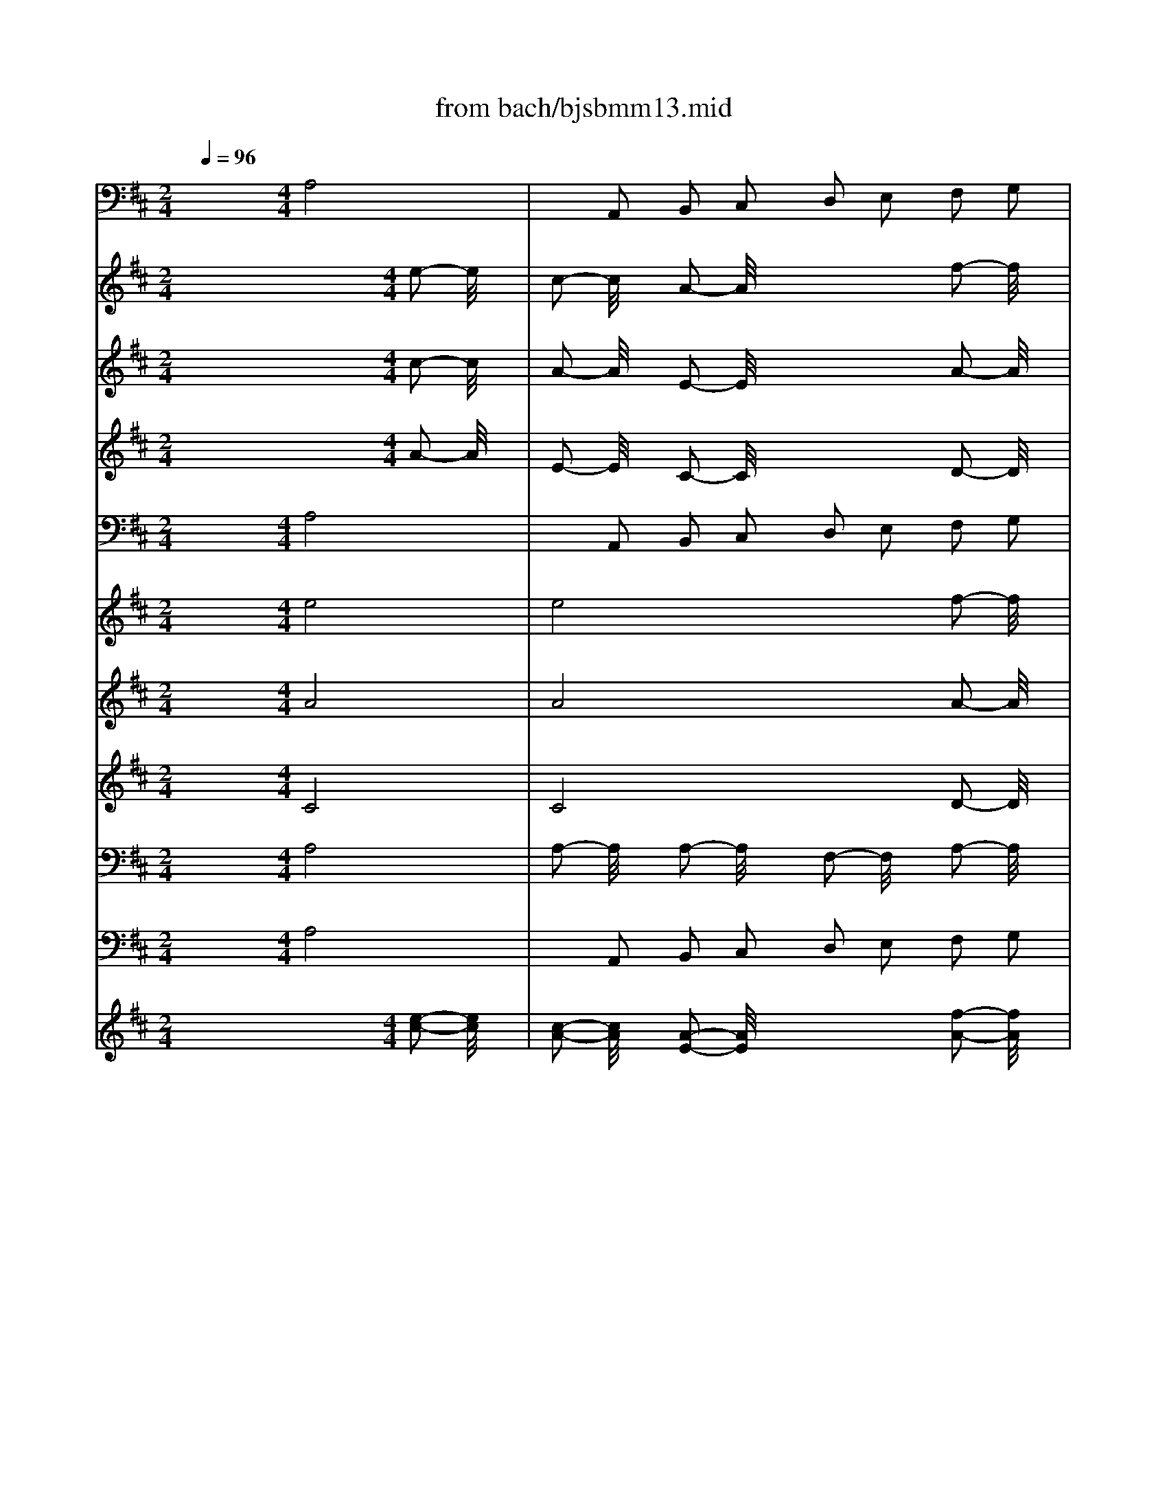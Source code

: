 X: 1
T: from bach/bjsbmm13.mid
M: 2/4
L: 1/16
Q:1/4=96
K:D % 2 sharps
%     Mass in B Minor          Johann Sebastion Bach  No. 13 Chor, Patrem omnipotentem    seq by David Siu  dss@po.cwru.edu      
% Instrument  1
%%MIDI program 68
V:1
% Trumpet
%%MIDI program 56
x8| \
x8| \
x8| \
x8|
x8| \
x8| \
x8| \
x8|
x8| \
x8| \
x8| \
x8|
x8| \
x8| \
x8| \
x8|
x8| \
x8| \
x8| \
x8|
x8| \
x8| \
x8| \
x8|
x8| \
x8| \
x8| \
x8|
x8| \
x8| \
x8| \
x8|
x8| \
x8| \
x8| \
x8|
x8| \
x8| \
x8| \
x8|
x8| \
x8| \
x8| \
x8|
x8| \
x8| \
x8| \
x8|
x8| \
x8| \
x8| \
x8|
x8| \
x8| \
x8| \
x8|
x8| \
%     Mass in B Minor          Johann Sebastion Bach  No. 13 Chor, Patrem omnipotentem    seq by David Siu  dss@po.cwru.edu      
M: 4/4
L: 1/16
a8 a2- a/2x3/2 a2- a/2x3/2| \
f2- f/2x3/2 a2- a/2x3/2 b8| \
=c2- =c/2x3/2 e2 d2 =c2 e2 a2 g2|
f2- f/2x3/2 d2- d/2x3/2 g2- g/2x3/2 a2 b=c'| \
b8 a8| \
g8 f8| \
e2 d2 e2 f2 g2 f2 g2 a2|
b16-| \
b2 a2 b2 ^c'2 b2 a2 ^g2 f2| \
^g2- ^g/2x3/2 e2- e/2x3/2 a8-| \
a2- a/2x3/2 ^g2 f2 ^g8|
a2 ^g2 a2 b2 a2 d'2 c'2 d'2| \
b2 a2 b2 =c'2 b2 a2 =g2 f2| \
e2 a2 g2 a2 f2 g2 e4-| \
e2 a4<d4 e2 d2 ^c2|
d2 e2 f2 g2 a2 b2 a2 g2| \
f2 g2 f2 e2 f2 a2 ^g2 a2| \
b2 c'2 a2 b2 c'2 b2 c'2 d'2| \
e'2- e'/2x12x3/2|
x16| \
x16| \
x16| \
x16|
x16| \
x16| \
x16| \
x16|
x16| \
x16| \
x16| \
x16|
x16| \
x16| \
x16| \
x16|
x16| \
x4 [c'2a2] [b2=g2] [a2f2] [b2g2] [g2e2] [a2f2]| \
[b2g2] [c'2a2] [b2g2] [a2f2] [g2e2] [a2f2] [f2d2] [g2e2]| \
[a2A2-] [b/2-A/2]b3/2 [a2d2A2-] [g/2-e/2-A/2][g3/2e3/2] [f2f2D2-] [g/2-e/2-D/2][g3/2e3/2] [a2f2D2-] [b/2-g/2-D/2][b3/2g3/2]|
[a2-f2-D2-] [a/2-f/2-D/2][a3/2-f3/2-] [a2-f2-F2] [a2f2D2] [g2-e2-A2-] [g/2-e/2-A/2][g3/2-e3/2-] [g2-e2-A2-] [g/2-e/2-A/2][g3/2e3/2]| \
[f8d8A8] x4 [f2d2] [g2e2]| \
[a2-f2-] [a/2f/2]x3/2 [D2D2D2] [D2D2D2] [D2-D2-D2-] [D/2D/2D/2]x3/2 [D2-D2-D2-] [D/2D/2D/2]x3/2| \
[D2-D2-D2-] [D/2D/2D/2]x3/2 [f2d2] [g2e2] [a2-f2-] [a/2f/2]x4x3/2|
x4 [D2D2D2] [D2D2D2] [D2D2D2] [D2D2D2] [D2D2D2] [D2D2D2]| \
[A2-A2-A2-] [A/2A/2A/2]x12x3/2| \
x16| \
x16|
x16| \
x16| \
x16| \
x16|
x2 e2 f2 g2 a8-| \
a2- [a2-f2] [a2-g2] [a2-a2] [b2a2-] [a2a2] [b2g2-] [c'/2-g/2]c'3/2| \
[d'2-f2] [d'/2b/2-]b3/2 [c'2a2D2-] [b/2-g/2-D/2][b3/2g3/2] [a2-f2-A2-] [a/2f/2A/2]x3/2 [g2-d2-d2-] [g/2d/2d/2]x3/2| \
[f2-d2-A2-] [f/2-d/2A/2]f3/2- [f2-A2A2] [f2A2A2] [e2-A2A2] [e2-A2A2] [e2-A2A2] [e2A2A2]|
[d16A16F16]|
V:2
% Timpani
%%MIDI program 47
x16| \
x8| \
x8| \
x8|
x8| \
x8| \
x8| \
x8|
x8| \
x8| \
x8| \
x8|
x8| \
x8| \
x8| \
x8|
x8| \
x8| \
x8| \
x8|
x8| \
x8| \
x8| \
x8|
x8| \
x8| \
x8| \
x8|
x8| \
x8| \
x8| \
x8|
x8| \
x8| \
x8| \
x8|
x8| \
x8| \
x8| \
x8|
x8| \
x8| \
x8| \
x8|
x8| \
x8| \
x8| \
x8|
x8| \
x8| \
x8| \
x8|
x8| \
x8| \
x8| \
x8|
x8| \
x8| \
x8| \
x8|
x8| \
x8| \
x8| \
x8|
x8| \
x8| \
x8| \
x8|
x8| \
x8| \
x8| \
x8|
x8| \
x8| \
x8| \
x8|
x8| \
x8| \
x8| \
x8|
x8| \
x8| \
x8| \
x8|
x8| \
x8| \
x8| \
x8|
x8| \
x8| \
x8| \
x8|
x8| \
x8| \
x8| \
x8|
x8| \
x8| \
x8| \
x8|
x8| \
x8| \
x8| \
x8|
x8| \
x8| \
x8| \
x8|
x8| \
x8| \
x8| \
x8|
x8| \
x8| \
x8| \
x8|
x8| \
x8| \
x8| \
x8|
x8| \
x8| \
x8| \
x8|
x8| \
x8| \
x8| \
x8|
x8| \
x8| \
x8| \
x8|
x4 
%     Mass in B Minor          Johann Sebastion Bach  No. 13 Chor, Patrem omnipotentem    seq by David Siu  dss@po.cwru.edu      
M: 4/4
L: 1/16
A,,2- A,,/2x3/2| \
D,2- D,/2x3/2 D,2- D,/2x3/2 A,,2- A,,/2x3/2 A,,2 A,,2| \
A,,2 A,,2 A,,2 A,,2 D,8| \
x12 D,2 D,2|
D,2 D,2 D,2 D,2 D,2- D,/2x4x3/2| \
x12 D,2 D,2| \
D,2 D,2 D,2 D,2 A,,2- A,,/2x4x3/2| \
x16|
x16| \
x16| \
x16| \
x16|
x16| \
x16| \
x16| \
x12 D,2 D,2|
D,2- D,/2x3/2 D,2- D,/2x3/2 A,,2- A,,/2x3/2 A,,2 A,,2| \
A,,2 A,,2 A,,2 A,,2 D,8-|D,8 
V:3
% Bassoon
%%MIDI program 48
x8 
%     Mass in B Minor          Johann Sebastion Bach  No. 13 Chor, Patrem omnipotentem    seq by David Siu  dss@po.cwru.edu      
M: 4/4
L: 1/16
A,8| \
x2 A,,2 B,,2 C,2 D,2 E,2 F,2 G,2| \
A,2- A,/2x3/2 A,,2- A,,/2x3/2 D,8| \
x2 B,,2 C,2 D,2 E,2 C,2 D,2 E,2|
F,2 E,2 F,2 ^G,2 A,2 ^G,2 F,2 E,2| \
D,2 F,2 E,2 D,2 C,2- C,/2x3/2 A,,2- A,,/2x3/2| \
x2 A,,2 B,,2 C,2 D,2 B,,2 C,2 D,2| \
E,2 D,2 C,2 B,,2 A,,2 =G,,2 F,,2 E,,2|
D,,2 E,,2 F,,2 D,,2 G,,8| \
x2 E,,2 F,,2 G,,2 A,,2 F,,2 G,,2 A,,2| \
B,,2 A,,2 B,,2 C,2 D,2 E,2 F,2 G,2| \
A,2- A,/2x3/2 A,,2- A,,/2x3/2 D,,2 E,,2 F,,2 G,,2|
A,,2 B,,2 C,2 A,,2 D,8| \
x2 B,,2 C,2 D,2 E,2 C,2 D,2 E,2| \
F,2 E,2 F,2 ^G,2 A,2 ^G,2 F,2 E,2| \
D,2- D,/2x3/2 E,2- E,/2x3/2 A,,8|
x2 A,,2 B,,2 C,2 B,,2 C,2 D,2 B,,2| \
E,2 D,2 C,2 B,,2 A,,2 =G,,2 F,,2 E,,2| \
D,,2 E,,2 F,,2 D,,2 G,,8| \
x2 E,,2 F,,2 G,,2 A,,2 F,,2 G,,2 A,,2|
B,,2 A,,2 B,,2 C,2 D,2 E,2 F,2 G,2| \
A,2 B,2 A,2 G,2 F,2 G,2 A,2 B,2| \
C2 A,2 B,2 C2 D2 E2 D2 C2| \
B,2 A,2 ^G,2 F,2 ^G,2 E,2 F,2 ^G,2|
A,2- A,/2x3/2 D,2- D,/2x3/2 C,8| \
B,,8 A,,2 =G,,2 F,,2 E,,2| \
D,,2 E,,2 F,,2 D,,2 G,,2 D,2 E,2 F,2| \
G,8- G,2- G,/2x3/2 F,2 E,2|
F,2- F,/2x3/2 B,2- B,/2x3/2 A,2- A,/2x3/2 D,4-| \
D,4 C,2- C,/2x3/2 D,8| \
x2 G,,2 A,,2 B,,2 =C,8| \
x2 A,,2 B,,2 =C,2 D,2- D,/2x3/2 B,,2- B,,/2x3/2|
E,2 D,2 E,2 F,2 G,2- G,/2x3/2 =C4-| \
=C2- =C/2x3/2 ^D,2- ^D,/2x3/2 E,2- E,/2x3/2 A,,4-| \
A,,4 B,,2- B,,/2x3/2 =C,2- =C,/2x3/2 B,,2- B,,/2x3/2| \
A,,8- A,,2- A,,/2x3/2 G,,2 F,,2|
G,,2- G,,/2x3/2 A,,2- A,,/2x3/2 B,,8-| \
B,,8 E,,8-| \
E,,16-| \
E,,8 A,,2- A,,/2x3/2 ^C,2- C,/2x3/2|
=D,2- D,/2x3/2 B,,2- B,,/2x3/2 E,2- E,/2x3/2 E,,2- E,,/2x3/2| \
G,,2- G,,/2x3/2 E,,2- E,,/2x3/2 A,,8| \
x2 A,,2 B,,2 C,2 D,2 E,2 F,2 G,2| \
A,2- A,/2x3/2 A,,2- A,,/2x3/2 D,8|
x4 A,2- A,/2x3/2 D8| \
x4 B,2- B,/2x3/2 E8| \
x4 B,2- B,/2x3/2 C2- C/2x3/2 F,2- F,/2x3/2| \
B,2 A,2 B,2- B,/2x3/2 A,8|
x2 D,2 E,2 F,2 G,2 A,2 G,2 F,2| \
E,2 G,2 F,2 E,2 A,2 A,,2 B,,2 C,2| \
D,2- D,/2x3/2 G,2- G,/2x3/2 A,2- A,/2x3/2 A,,2- A,,/2x3/2| \
A,,2- A,,/2x3/2 A,,2- A,,/2x3/2 F,,2 D,,2 E,,2 F,,2|
G,,2 A,,2 B,,2 G,,2 =C,2- =C,/2x3/2 =C2- =C/2x3/2| \
A,2- A,/2x3/2 E,2- E,/2x3/2 F,4 D,2- D,/2x3/2| \
G,2- G,/2x3/2 =C,8 B,,2- B,,/2x3/2| \
A,,2- A,,/2x3/2 A,6- A,/2x3/2 G,2 F,2|
G,2- G,/2x3/2 E,2- E,/2x3/2 F,2- F,/2x3/2 B,,2- B,,/2x3/2| \
B,8- B,2- B,/2x3/2 A,2 G,2| \
A,2- A,/2x3/2 D,2- D,/2x3/2 G,8| \
x2 E,2 F,2 G,2 A,8|
x2 F,2 G,2 A,2 B,8| \
x2 A,2 B,2 ^C2 D2- D/2x3/2 D,2- D,/2x3/2| \
D8- D2- D/2x3/2 C2 B,2| \
C2- C/2x3/2 A,2- A,/2x3/2 B,8-|
B,8 A,8-| \
A,16-| \
A,8- A,2- A,/2x3/2 F,2- F,/2x3/2| \
B,2- B,/2x3/2 G,2- G,/2x3/2 A,8|
A,,8 D,8-| \
D,16-| \
D,16-| \
D,8- D,2 D,2 E,2 F,2|
G,8- G,2- G,/2x3/2 F,2 E,2| \
F,2- F,/2x3/2 D,2- D,/2x3/2 E,2- E,/2x3/2 A,,2- A,,/2x3/2| \
D,8- D,2- D,/2x3/2 C,2 B,,2| \
C,2- C,/2x3/2 A,,2- A,,/2x3/2 B,,2- B,,/2x3/2 E,,2- E,,/2x3/2|
A,,8- A,,2- A,,/2x3/2 G,,2 F,,2| \
G,,2- G,,/2x3/2 E,,2- E,,/2x3/2 F,,2 D,,2 E,,2 F,,2| \
G,,2 F,,2 G,,2 A,,2 B,,2 A,,2 B,,2 C,2| \
D,2 A,,2 B,,2 C,2 D,2 C,2 D,2 E,2|
F,2 E,2 F,2 G,2 A,2 D,2 E,2 F,2| \
G,2 F,2 G,2 A,2 B,2- B,/2x3/2 A,2 G,2| \
F,2- F,/2x3/2 G,2- G,/2x3/2 A,8| \
A,,8 D,,8-|
D,,8 
V:4
% Violin I
%%MIDI program 48
x12 
%     Mass in B Minor          Johann Sebastion Bach  No. 13 Chor, Patrem omnipotentem    seq by David Siu  dss@po.cwru.edu      
M: 4/4
L: 1/16
e2- e/2x3/2| \
c2- c/2x3/2 A2- A/2x4x3/2 f2- f/2x3/2| \
e2- e/2x3/2 a2- a/2x3/2 f2- f/2x3/2 d2- d/2x3/2| \
x16|
x16| \
x12 e2- e/2x3/2| \
c2- c/2x3/2 A2- A/2x4x3/2 A2- A/2x3/2| \
^G2- ^G/2x3/2 B2- B/2x3/2 c2- c/2x3/2 A2- A/2x3/2|
x16| \
x16| \
x12 A2- A/2x3/2| \
a2- a/2x3/2 e2- e/2x4x3/2 f2- f/2x3/2|
e2- e/2x3/2 =G2- G/2x3/2 F2- F/2x3/2 D2- D/2x3/2| \
x16| \
x16| \
x12 e2- e/2x3/2|
c2- c/2x3/2 A2- A/2x3/2 D2- D/2x3/2 d2- d/2x3/2| \
d2- d/2x3/2 d2- d/2x3/2 c2- c/2x3/2 e2- e/2x3/2| \
f8 G2- G/2x3/2 g2- g/2x3/2| \
e2- e/2x3/2 B2- B/2x3/2 c2- c/2x3/2 A2- A/2x3/2|
d2- d/2x3/2 G2- G/2x3/2 F8| \
E8 D8| \
x4 E2- E/2x3/2 F2 A2 B2 c2| \
d8- d2- d/2x3/2 c4-|
c2- c/2x3/2 f2- f/2x3/2 e2- e/2x3/2 A4-| \
A2- A/2x3/2 ^G2- ^G/2x3/2 A2 c2 d2 e2| \
f8- f2- f/2x3/2 e2 d2| \
e2 f2 e2 d2 c2 A2 B2 c2|
d2- d/2x3/2 =g6- g/2x3/2 f2- f/2x3/2| \
e8- e2- e/2x3/2 d4-| \
d2 B2 =c2 d2 e2 d2 =c2 B2| \
A2 G2 F2 E2 D2- D/2x3/2 d4-|
d2 =c2 B2 A2 B2 ^c2 ^d2 e2| \
f8- f2- f/2x3/2 e2 =d2| \
=c2 B2 A2 G2 A2 B2 ^c2 ^d2| \
e2 ^d2 e2 f2 ^d2 B2 c2 ^d2|
e8- e2- e/2x3/2 =d2 c2| \
d8- d2 c2 d2 e2| \
d2 c2 B2 A2 B2- B/2x3/2 e2- e/2x3/2| \
e2- e/2x3/2 e2- e/2x3/2 c2- c/2x3/2 e2- e/2x3/2|
f8 G2- G/2x3/2 g2- g/2x3/2| \
e2- e/2x3/2 B2- B/2x3/2 c2- c/2x3/2 A2- A/2x3/2| \
d2- d/2x3/2 G2- G/2x3/2 F8| \
E8 D8|
x4 E2- E/2x3/2 F2 A2 B2 c2| \
d8- d2- d/2x3/2 c4-| \
c2- c/2x3/2 f2- f/2x3/2 e2- e/2x3/2 A4-| \
A4 ^G2- ^G/2x3/2 A8-|
A2 d2 c2 d2 B8-| \
B2 B2 c2 d2 e2 c2 d2 e2| \
f2 e2 f2 =g2 c2- c/2x3/2 d2- d/2x3/2| \
e8 A2- A/2x3/2 d4-|
d2- d/2x3/2 g6 =f2 e2 d2| \
e2 d2 =c2 B2 A2 G2 A2 ^F2| \
G2 F2 E2 G2 F2 G2 A2 B2| \
=c2 B2 =c2 A2 B2- B/2x3/2 ^c2 ^d2|
e8- e2- e/2x3/2 =d2 c2| \
d2- d/2x3/2 g2- g/2x3/2 =c8-| \
=c8 B2 d2 e2 f2| \
g8- g2 ^c2 d2 e2|
f8- f2- f/2x3/2 e2 d2| \
e8- e2 g2 f2 e2| \
d2 c2 B2 A2 ^G2 E2 F2 ^G2| \
A2 B2 c2 A2 d2 c2 B2 c2|
d2- d/2x3/2 d2- d/2x3/2 c2- c/2x3/2 e2- e/2x3/2| \
f8 =G2- G/2x3/2 g2- g/2x3/2| \
e2- e/2x3/2 B2- B/2x3/2 c4 A2- A/2x3/2| \
d2- d/2x3/2 G2- G/2x3/2 F8|
E8 D8| \
x4 A2 B2 =c2- =c/2x3/2 B2 A2| \
B2- B/2x3/2 G2- G/2x3/2 A8| \
x12 g2 f2|
g2- g/2x12x3/2| \
x4 d2- d/2x3/2 g8-| \
g4 f2 e2 f2 g2 a2 b2| \
e2 f2 g2 a2 d2 ^c2 d2 e2|
c2 d2 e2 f2 B2- B/2x3/2 B2 A2| \
B2- B/2x3/2 c2- c/2x3/2 d8-| \
d16-| \
d2 c2 d2 e2 f2 e2 f2 g2|
a8- a2 f2 g2 a2| \
b2 a2 b2 c'2 d'2- d'/2x3/2 c'2 b2| \
a2- a/2x3/2 g2- g/2x3/2 f8| \
e8 d8-|
d8 
V:5
% Violin II
%%MIDI program 48
x12 
%     Mass in B Minor          Johann Sebastion Bach  No. 13 Chor, Patrem omnipotentem    seq by David Siu  dss@po.cwru.edu      
M: 4/4
L: 1/16
c2- c/2x3/2| \
A2- A/2x3/2 E2- E/2x4x3/2 A2- A/2x3/2| \
A2- A/2x3/2 A2- A/2x3/2 A2- A/2x3/2 F2- F/2x3/2| \
x16|
x16| \
x12 A2- A/2x3/2| \
E2- E/2x3/2 C2- C/2x4x3/2 F2- F/2x3/2| \
B2- B/2x3/2 E2- E/2x3/2 E2- E/2x3/2 A,2- A,/2x3/2|
x16| \
x16| \
x12 A2- A/2x3/2| \
A2- A/2x3/2 A2- A/2x3/2 F2- F/2x3/2 A2- A/2x3/2|
c8 D2- D/2x3/2 d2- d/2x3/2| \
B2- B/2x3/2 F2- F/2x3/2 ^G2- ^G/2x3/2 E2- E/2x3/2| \
A2- A/2x3/2 D2- D/2x3/2 C8| \
B,8 A,2- A,/2x3/2 c2- c/2x3/2|
A2- A/2x3/2 E2- E/2x3/2 F2- F/2x3/2 D2- D/2x3/2| \
B,2- B,/2x3/2 ^G2- ^G/2x3/2 A8| \
x4 A,2- A,/2x3/2 B,2 D2 E2 F2| \
=G8- G2- G/2x3/2 F4-|
F2- F/2x3/2 B2- B/2x3/2 A2- A/2x3/2 D4-| \
D2- D/2x3/2 C2- C/2x3/2 D2 E2 F2 D2| \
A,8- A,2 C2 D2 E2| \
F8 E2 ^G2 A2 B2|
c2 d2 c2 B2 c2- c/2x3/2 E2- E/2x3/2| \
F2- F/2x3/2 D2- D/2x3/2 E2- E/2x3/2 F2 =G2| \
A8- A2- A/2x3/2 G2 A2| \
B2 A2 G2 F2 E2- E/2x3/2 F2 G2|
A2- A/2x3/2 B2- B/2x3/2 E2- E/2x3/2 F2 G2| \
A8- A2 D2 E2 F2| \
G8- G2 E2 F2 G2| \
A8- A2 =c2 B2 A2|
G2 F2 G2 A2 D2 G2 F2 E2| \
=c2- =c/2x3/2 B6- B/2x3/2 =c2 B2| \
A4 ^D2- ^D/2x3/2 E8-| \
E4 =c2- =c/2x3/2 F2- F/2x3/2 G2 A2|
B2 A2 B2 =c2 F8-| \
F8 E8-| \
E16-| \
E8- E2- E/2x4x3/2|
x16| \
x16| \
x12 A2- A/2x3/2| \
A2- A/2x3/2 A2- A/2x3/2 F2- F/2x3/2 A2- A/2x3/2|
^c8 =D2- D/2x3/2 d2- d/2x3/2| \
B2- B/2x3/2 F2- F/2x3/2 ^G4 E2- E/2x3/2| \
A2- A/2x3/2 D2- D/2x3/2 C8| \
B,8 A,8|
x4 A,2- A,/2x3/2 B,2 D2 E2 F2| \
=G8- G2- G/2x3/2 F4-| \
F2- F/2x3/2 B2- B/2x3/2 A2- A/2x3/2 D4-| \
D4 C2- C/2x3/2 D8|
x4 d6- d/2x3/2 =c2 B2| \
=c2- =c/2x3/2 G2- G/2x3/2 A2- A/2x3/2 F2- F/2x3/2| \
D2- D/2x3/2 =C2 B,2 A,4 D4| \
E2- E/2x3/2 A2- A/2x3/2 ^D2- ^D/2x3/2 E2 F2|
E2 F2 G2 E2 A8-| \
A4 G2 F2 G2- G/2x3/2 F2 E2| \
F8 G8| \
x4 B2- B/2x3/2 ^c2- c/2x3/2 A4-|
A4 =d2- d/2x3/2 G8-| \
G4 F2 E2 F8-| \
F4 ^G2 A2 B2 ^G2 A2 B2| \
E2- E/2x3/2 A6- A/2x3/2 B2 A2|
^G2 A2 F2 ^G2 A2- A/2x3/2 c2- c/2x3/2| \
d8 B8-| \
B2 c2 A2 B2 E4 F2- F/2x3/2| \
D2- D/2x3/2 D2- D/2x3/2 D8|
C8 D8| \
x4 D2- D/2x3/2 A2- A/2x3/2 =G2 F2| \
G2- G/2x3/2 E2- E/2x3/2 F8| \
x12 d2 =c2|
B2- B/2x8x3/2 A2- A/2x3/2| \
d8- d2- d/2x3/2 ^c2- c/2x3/2| \
d2 B2 A2 G2 F2 E2 F2 ^G2| \
A8- A2- A/2x3/2 =G2 F2|
E2 F2 G2 A2 D2- D/2x3/2 E4-| \
E2 F2 G2 E2 A8-| \
A2 D2 E2 F2 G2 F2 G2 A2| \
F2 G2 F2 E2 D2- D/2x3/2 d4-|
d2 c2 d2 e2 f8-| \
f4 e2- e/2x3/2 d2 c2 d2 e2| \
f2- f/2x3/2 d2- d/2x3/2 d8| \
d/2c/2d/2c/2 d/2c/2d/2c/2 d/2c/2d/2c/2 d/2c/2B/2c/2 A8-|
A8 
V:6
% Viola
%%MIDI program 48
x12 
%     Mass in B Minor          Johann Sebastion Bach  No. 13 Chor, Patrem omnipotentem    seq by David Siu  dss@po.cwru.edu      
M: 4/4
L: 1/16
A2- A/2x3/2| \
E2- E/2x3/2 C2- C/2x4x3/2 D2- D/2x3/2| \
C2- C/2x3/2 E2- E/2x3/2 D2- D/2x3/2 A,2- A,/2x3/2| \
x16|
x16| \
x12 C2- C/2x3/2| \
E2- E/2x3/2 A2- A/2x4x3/2 D2- D/2x3/2| \
D2- D/2x3/2 D2- D/2x3/2 C2- C/2x3/2 E2- E/2x3/2|
F8 G,2- G,/2x3/2 G2- G/2x3/2| \
E2- E/2x3/2 B,2- B,/2x3/2 C4 A,2- A,/2x3/2| \
D2- D/2x3/2 G,2- G,/2x3/2 F,8| \
E,8 D,8|
x4 E,2- E,/2x3/2 F,2 A,2 B,2 C2| \
D8- D2- D/2x3/2 C4-| \
C2- C/2x3/2 F2- F/2x3/2 E2- E/2x3/2 A,4-| \
A,2- A,/2x3/2 ^G,2- ^G,/2x3/2 A,2 E,2 A,2 B,2|
C8- C2- C/2x3/2 B,2 A,2| \
^G,2- ^G,/2x3/2 E,2- E,/2x3/2 A,2 B,2 C2 A,2| \
D8- D2 B,2 C2 D2| \
E8- E2- E/2x3/2 D2 C2|
B,2 A,2 B,2 C2 D2- D/2x3/2 F,2 =G,2| \
A,8 A,2- A,/2x3/2 A4-| \
A4 E6- E/2x3/2 F2 E2| \
D2 C2 B,2 A,2 B,2- B,/2x3/2 A,2 ^G,2|
A,8- A,2 B,2 C2 A,2| \
D2 C2 B,2 D2 C2- C/2x3/2 A,2- A,/2x3/2| \
x4 D6- D/2x3/2 B,4-| \
B,4 E6 C2 D2 E2|
D2 F2 E2 D2 C2- C/2x3/2 D2- D/2x3/2| \
E2 F2 =G2 E2 F2- F/2x3/2 D2- D/2x3/2| \
x12 G,2- G,/2x3/2| \
=C8- =C2- =C/2x3/2 D2 =C2|
B,2- B,/2x3/2 D2- D/2x3/2 G2- G/2x3/2 A2 G2| \
F2 E2 ^D2 ^C2 B,2 G,2 A,2 B,2| \
=C2- =C/2x3/2 B,2- B,/2x3/2 E,2- E,/2x3/2 G,2- G,/2x3/2| \
=C8 B,8-|
B,4 E,2- E,/2x3/2 B,8-| \
B,8- B,2- B,/2x3/2 ^G,2- ^G,/2x3/2| \
A,2- A,/2x3/2 ^C2- C/2x3/2 B,2- B,/2x3/2 A,2- A,/2x3/2| \
B,8 A,2- A,/2x4x3/2|
x16| \
x16| \
x16| \
x16|
x16| \
x16| \
x12 =D2- D/2x3/2| \
D2- D/2x3/2 D2- D/2x3/2 C2- C/2x3/2 E2- E/2x3/2|
F8 =G,2- G,/2x3/2 G2- G/2x3/2| \
E2- E/2x3/2 B,2- B,/2x3/2 C4 A,2- A,/2x3/2| \
D2- D/2x3/2 G,2- G,/2x3/2 F,8| \
E,8 D,8|
x4 G,6- G,/2x3/2 A,4-| \
A,2 B,2 =C6- =C/2x3/2 B,4-| \
B,4 E2- E/2x3/2 D2- D/2x3/2 G,4-| \
G,4 F,6- F,/2x3/2 E,2- E,/2x3/2|
B,2 A,2 B,2 G,2 F,8-| \
F,4 D2- D/2x3/2 E2 D2 =C2 B,2| \
A,2- A,/2x3/2 D6 B,2 ^C2 D2| \
E8- E2 A,2 B,2 C2|
D8- D2- D/2x3/2 C2 B,2| \
C8- C2- C/2x3/2 F,2- F,/2x3/2| \
B,8- B,2- B,/2x3/2 C2 D2| \
E2 D2 E2 C2 D2 E2 D2 C2|
B,2 C2 D2 B,2 E8| \
x4 A,2- A,/2x3/2 D2 B,2 C2 D2| \
E8- E2- E/2x3/2 D2 C2| \
D2- D/2x3/2 B,2- B,/2x3/2 F,2 G,2 A,4-|
A,4 A,2- A,/2x3/2 A,8| \
x12 D2 =C2| \
D2- D/2x3/2 E2- E/2x3/2 A,8| \
x12 ^C2 B,2|
A,2- A,/2x12x3/2| \
x16| \
x4 A,2- A,/2x3/2 D8-| \
D2 C2 D2 E2 D2- D/2x3/2 B,2- B,/2x3/2|
C2- C/2x3/2 A,2- A,/2x3/2 F,2- F,/2x3/2 G,2 A,2| \
G,2 B,2 E2 C2 A,2 F,2 G,2 A,2| \
B,2 A,2 B,2 C2 D2 C2 D2 E2| \
A,8- A,2- A,/2x3/2 A4-|
A2 G2 F2 E2 D8-| \
D4 B,2- B,/2x3/2 F2- F/2x3/2 A2- A/2x3/2| \
D2- D/2x3/2 B,2- B,/2x3/2 A,2- A,/2x3/2 A4-| \
A4 G2- G/2x3/2 F8-|
F8 
V:7
% Cello
%%MIDI program 48
x8 
%     Mass in B Minor          Johann Sebastion Bach  No. 13 Chor, Patrem omnipotentem    seq by David Siu  dss@po.cwru.edu      
M: 4/4
L: 1/16
A,8| \
x2 A,,2 B,,2 C,2 D,2 E,2 F,2 G,2| \
A,2- A,/2x3/2 A,,2- A,,/2x3/2 D,8| \
x2 B,,2 C,2 D,2 E,2 C,2 D,2 E,2|
F,2 E,2 F,2 ^G,2 A,2 ^G,2 F,2 E,2| \
D,2 F,2 E,2 D,2 C,2- C,/2x3/2 A,,2- A,,/2x3/2| \
x2 A,,2 B,,2 C,2 D,2 B,,2 C,2 D,2| \
E,2 D,2 C,2 B,,2 A,,2 =G,,2 F,,2 E,,2|
D,,2 E,,2 F,,2 D,,2 G,,8| \
x2 E,,2 F,,2 G,,2 A,,2 F,,2 G,,2 A,,2| \
B,,2 A,,2 B,,2 C,2 D,2 E,2 F,2 G,2| \
A,2- A,/2x3/2 A,,2- A,,/2x3/2 D,,2 E,,2 F,,2 G,,2|
A,,2 B,,2 C,2 A,,2 D,8| \
x2 B,,2 C,2 D,2 E,2 C,2 D,2 E,2| \
F,2 E,2 F,2 ^G,2 A,2 ^G,2 F,2 E,2| \
D,2- D,/2x3/2 E,2- E,/2x3/2 A,,8|
x2 A,,2 B,,2 C,2 B,,2 C,2 D,2 B,,2| \
E,2 D,2 C,2 B,,2 A,,2 =G,,2 F,,2 E,,2| \
D,,2 E,,2 F,,2 D,,2 G,,8| \
x2 E,,2 F,,2 G,,2 A,,2 F,,2 G,,2 A,,2|
B,,2 A,,2 B,,2 C,2 D,2 E,2 F,2 G,2| \
A,2 B,2 A,2 G,2 F,2 G,2 A,2 B,2| \
C2 A,2 B,2 C2 D2 E2 D2 C2| \
B,2 A,2 ^G,2 F,2 ^G,2 E,2 F,2 ^G,2|
A,2- A,/2x3/2 D,2- D,/2x3/2 C,8| \
B,,8 A,,2 =G,,2 F,,2 E,,2| \
D,,2 E,,2 F,,2 D,,2 G,,2 D,2 E,2 F,2| \
G,8- G,2- G,/2x3/2 F,2 E,2|
F,2- F,/2x3/2 B,2- B,/2x3/2 A,2- A,/2x3/2 D,4-| \
D,4 C,2- C,/2x3/2 D,8| \
x2 G,,2 A,,2 B,,2 =C,8| \
x2 A,,2 B,,2 =C,2 D,2- D,/2x3/2 B,,2- B,,/2x3/2|
E,2 D,2 E,2 F,2 G,2- G,/2x3/2 =C4-| \
=C2- =C/2x3/2 ^D,2- ^D,/2x3/2 E,2- E,/2x3/2 A,,4-| \
A,,4 B,,2- B,,/2x3/2 =C,2- =C,/2x3/2 B,,2- B,,/2x3/2| \
A,,8- A,,2- A,,/2x3/2 G,,2 F,,2|
G,,2- G,,/2x3/2 A,,2- A,,/2x3/2 B,,8-| \
B,,8 E,,8-| \
E,,16-| \
E,,8 A,,2- A,,/2x3/2 ^C,2- C,/2x3/2|
=D,2- D,/2x3/2 B,,2- B,,/2x3/2 E,2- E,/2x3/2 E,,2- E,,/2x3/2| \
G,,2- G,,/2x3/2 E,,2- E,,/2x3/2 A,,8| \
x2 A,,2 B,,2 C,2 D,2 E,2 F,2 G,2| \
A,2- A,/2x3/2 A,,2- A,,/2x3/2 D,8|
x4 A,2- A,/2x3/2 D8| \
x4 B,2- B,/2x3/2 E8| \
x4 B,2- B,/2x3/2 C2- C/2x3/2 F,2- F,/2x3/2| \
B,2 A,2 B,2- B,/2x3/2 A,8|
x2 D,2 E,2 F,2 G,2 A,2 G,2 F,2| \
E,2 G,2 F,2 E,2 A,2 A,,2 B,,2 C,2| \
D,2- D,/2x3/2 G,2- G,/2x3/2 A,2- A,/2x3/2 A,,2- A,,/2x3/2| \
A,,2- A,,/2x3/2 A,,2- A,,/2x3/2 F,,2 D,,2 E,,2 F,,2|
G,,2 A,,2 B,,2 G,,2 =C,2- =C,/2x3/2 =C2- =C/2x3/2| \
A,2- A,/2x3/2 E,2- E,/2x3/2 F,4 D,2- D,/2x3/2| \
G,2- G,/2x3/2 =C,8 B,,2- B,,/2x3/2| \
A,,2- A,,/2x3/2 A,6- A,/2x3/2 G,2 F,2|
G,2- G,/2x3/2 E,2- E,/2x3/2 F,2- F,/2x3/2 B,,2- B,,/2x3/2| \
B,8- B,2- B,/2x3/2 A,2 G,2| \
A,2- A,/2x3/2 D,2- D,/2x3/2 G,8| \
x2 E,2 F,2 G,2 A,8|
x2 F,2 G,2 A,2 B,8| \
x2 A,2 B,2 ^C2 D2- D/2x3/2 D,2- D,/2x3/2| \
D8- D2- D/2x3/2 C2 B,2| \
C2- C/2x3/2 A,2- A,/2x3/2 B,8-|
B,8 A,8-| \
A,16-| \
A,8- A,2- A,/2x3/2 F,2- F,/2x3/2| \
B,2- B,/2x3/2 G,2- G,/2x3/2 A,8|
A,,8 D,8-| \
D,16-| \
D,16-| \
D,8- D,2 D,2 E,2 F,2|
G,8- G,2- G,/2x3/2 F,2 E,2| \
F,2- F,/2x3/2 D,2- D,/2x3/2 E,2- E,/2x3/2 A,,2- A,,/2x3/2| \
D,8- D,2- D,/2x3/2 C,2 B,,2| \
C,2- C,/2x3/2 A,,2- A,,/2x3/2 B,,2- B,,/2x3/2 E,,2- E,,/2x3/2|
A,,8- A,,2- A,,/2x3/2 G,,2 F,,2| \
G,,2- G,,/2x3/2 E,,2- E,,/2x3/2 F,,2 D,,2 E,,2 F,,2| \
G,,2 F,,2 G,,2 A,,2 B,,2 A,,2 B,,2 C,2| \
D,2 A,,2 B,,2 C,2 D,2 C,2 D,2 E,2|
F,2 E,2 F,2 G,2 A,2 D,2 E,2 F,2| \
G,2 F,2 G,2 A,2 B,2- B,/2x3/2 A,2 G,2| \
F,2- F,/2x3/2 G,2- G,/2x3/2 A,8| \
A,,8 D,,8-|
D,,8 
V:8
% Soprano I
%%MIDI program 52
x8 
%     Mass in B Minor          Johann Sebastion Bach  No. 13 Chor, Patrem omnipotentem    seq by David Siu  dss@po.cwru.edu      
M: 4/4
L: 1/16
e8| \
e8 x4 f2- f/2x3/2| \
e2- e/2x3/2 a2- a/2x3/2 f2- f/2x3/2 d2- d/2x3/2| \
x16|
x16| \
x8 e8| \
c8 x4 f2- f/2x3/2| \
e2- e/2x3/2 e2- e/2x3/2 e2- e/2x3/2 A2- A/2x3/2|
x16| \
x8 e8| \
d8 x4 A2- A/2x3/2| \
e2- e/2x3/2 e2- e/2x3/2 f2- f/2x3/2 d2- d/2x3/2|
x16| \
x16| \
x16| \
x16|
x8 d8| \
d2- d/2x3/2 d2- d/2x3/2 c2- c/2x3/2 e2- e/2x3/2| \
f8 Gx3 g2- g/2x3/2| \
e2- e/2x3/2 B2- B/2x3/2 c4 A2- A/2x3/2|
d2- d/2x3/2 G2- G/2x3/2 F8| \
E8 D8| \
x4 E2- E/2x3/2 F2 A2 B2 c2| \
d8- d2- d/2x3/2 c4-|
c2- c/2x3/2 f2- f/2x3/2 e2- e/2x3/2 A2- A/2x3/2| \
A4 ^G2- ^G/2x3/2 Ax3 A2- A/2x3/2| \
f8- f2- f/2x3/2 e2 d2| \
e2 f2 e2 d2 c2 A2 B2 c2|
d2- d/2x3/2 =g6- g/2x3/2 f2- f/2x3/2| \
e2- e/2x3/2 e6- e/2x3/2 d4-| \
d4 =c2 d2 e8-| \
e4 d2 e2 A2- A/2x3/2 d4-|
d2 =c2 B2 A2 B2 ^c2 ^d2 e2| \
f8- f2- f/2x3/2 e2 =d2| \
=c2 B2 A2 G2 A2 B2 ^c2 ^d2| \
e6 f2 ^dx3 B2- B/2x3/2|
e8- e2- e/2x3/2 =d2 c2| \
d8- d2 c2 d2 e2| \
d2 c2 B2 A2 Bx3 e2- e/2x3/2| \
e2- e/2x3/2 e2- e/2x3/2 c2- c/2x3/2 e2- e/2x3/2|
f8 Gx3 g2- g/2x3/2| \
e2- e/2x3/2 B2- B/2x3/2 c4 A2- A/2x3/2| \
d2- d/2x3/2 G2- G/2x3/2 F8| \
E8 D8|
x4 E2- E/2x3/2 F2 A2 B2 c2| \
d8- d2- d/2x3/2 c4-| \
c4 f2- f/2x3/2 e2- e/2x3/2 A2- A/2x3/2| \
A4 ^G2- ^G/2x3/2 A8-|
A/2x3x/2 d2- d/2x3/2 B8-| \
B4 c2 d2 e2- e/2x3/2 d2 e2| \
f2 e2 f2 =g2 c2- c/2x3/2 d2- d/2x3/2| \
e8 Ax3 d4-|
d4 g2- g/2x3/2 e2 =f2 e2 d2| \
e2 d2 =c2 B2 A2 G2 A2 ^F2| \
G2 F2 E2 G2 F2 G2 A2 B2| \
=c2 B2 =c2 A2 B2- B/2x3/2 ^c2 ^d2|
e8- e2- e/2x3/2 =d2 c2| \
dx3 g2- g/2x3/2 =c2- =c/2x3/2 =c2 =c2| \
=c2- =c/2x3/2 =c2- =c/2x3/2 Bx3 d2- d/2x3/2| \
g8- g2 ^c2 d2 e2|
f8- f2- f/2x3/2 e2 d2| \
e8- e2 g2 f2 e2| \
d2 c2 B2 A2 ^G2 E2 F2 ^G2| \
A2 B2 c2 A2 d8|
d2- d/2x3/2 d2- d/2x3/2 c2- c/2x3/2 e2- e/2x3/2| \
f8 =Gx3 g2- g/2x3/2| \
e2- e/2x3/2 B2- B/2x3/2 c4 A2- A/2x3/2| \
dx3 G2- G/2x3/2 F8|
E8 D2- D/2x3/2 A2 B2| \
=c8- =c2- =c/2x3/2 B2 A2| \
B2- B/2x3/2 G2- G/2x3/2 A2- A/2x4x3/2| \
x4 A2- A/2x3/2 d2- d/2x3/2 d4-|
d4 ^c2 B2 c2- c/2x3/2 d2 e2| \
Ax3 d2- d/2x3/2 g2- g/2x3/2 g4-| \
g4 f2 e2 f2- f/2x3/2 b2- b/2x3/2| \
e2- e/2x3/2 d2 c2 d2- d/2x3/2 g2- g/2x3/2|
cx3 f2- f/2x3/2 B2- B/2x3/2 B2 A2| \
B2- B/2x3/2 c2- c/2x3/2 dx3 d2 d2| \
d2- d/2x3/2 d2 d2 d8-| \
d16-|
d3/2x/2 c2 d2 e2 f8-| \
f4 e2- e/2x3/2 d2 e2 f2 g2| \
a2- a/2x3/2 d2- d/2x3/2 d4 c2 B2| \
c8 d8-|
d8 
V:9
% Alto
%%MIDI program 52
x8 
%     Mass in B Minor          Johann Sebastion Bach  No. 13 Chor, Patrem omnipotentem    seq by David Siu  dss@po.cwru.edu      
M: 4/4
L: 1/16
A8| \
A8 x4 A2- A/2x3/2| \
A2- A/2x3/2 A2- A/2x3/2 A2- A/2x3/2 F2- F/2x3/2| \
x16|
x16| \
x8 A8| \
A8 x4 A2- A/2x3/2| \
^G2- ^G/2x3/2 B2- B/2x3/2 c2- c/2x3/2 c2- c/2x3/2|
x16| \
x8 A8| \
D8 A8| \
A2- A/2x3/2 A2- A/2x3/2 F2- F/2x3/2 A2- A/2x3/2|
c8 Dx3 d2- d/2x3/2| \
B2- B/2x3/2 F2- F/2x3/2 ^G4 E2- E/2x3/2| \
A2- A/2x3/2 D2- D/2x3/2 C8| \
B,8 A,x3 c2- c/2x3/2|
A2- A/2x3/2 E2- E/2x3/2 F4 D2- D/2x3/2| \
B,2- B,/2x3/2 ^G2- ^G/2x3/2 A2- A/2x3/2 A,2- A,/2x3/2| \
x4 A,2- A,/2x3/2 B,2 D2 E2 F2| \
=G8- G2- G/2x3/2 F4-|
F2- F/2x3/2 B2- B/2x3/2 A2- A/2x3/2 D2- D/2x3/2| \
D4 C2- C/2x3/2 Dx3 D2- D/2x3/2| \
A,8- A,2 C2 D2 E2| \
F2- F/2x3/2 F2- F/2x3/2 E8-|
E4 D2- D/2x3/2 E2- E/2x3/2 E2- E/2x3/2| \
F4 D2- D/2x3/2 Ex3 F2 G2| \
A8- A2- A/2x3/2 G2 A2| \
B2 A2 G2 F2 E2- E/2x3/2 F2 G2|
A2- A/2x3/2 B2- B/2x3/2 E2- E/2x3/2 F2 G2| \
Ax3 A2- A/2x3/2 Ax3 F2- F/2x3/2| \
G8- G2 E2 F2 G2| \
A8- A2- A/2x3/2 B2 A2|
G2 F2 G2 A2 D2 G2 F2 E2| \
=c2- =c/2x3/2 B6- B/2x3/2 =c2 B2| \
A4 ^D2- ^D/2x3/2 Ex3 E4-| \
E4 =c2- =c/2x3/2 F2- F/2x3/2 G2 A2|
B2 A2 B2 =c2 F8-| \
F4 F2- F/2x3/2 E2- E/2x3/2 E4-| \
E4 E2- E/2x3/2 E8-| \
E4 E2- E/2x3/2 E2- E/2x4x3/2|
x16| \
x8 A8| \
A8 x4 A2- A/2x3/2| \
A2- A/2x3/2 A2- A/2x3/2 F2- F/2x3/2 A2- A/2x3/2|
^c8 =Dx3 d2- d/2x3/2| \
B2- B/2x3/2 F2- F/2x3/2 ^G4 E2- E/2x3/2| \
A2- A/2x3/2 D2- D/2x3/2 C8| \
B,8 A,8|
x4 A,2- A,/2x3/2 B,2 D2 E2 F2| \
=G8- G2- G/2x3/2 F4-| \
F2- F/2x3/2 B2- B/2x3/2 A2- A/2x3/2 D2- D/2x3/2| \
D4 C2- C/2x3/2 D8|
x4 d6- d/2x3/2 =c2 B2| \
=c2- =c/2x3/2 G2- G/2x3/2 Ax3 F2- F/2x3/2| \
D2- D/2x3/2 =C2 B,2 A,4 D4| \
E2- E/2x3/2 A2- A/2x3/2 ^Dx3 E2 F2|
E2 F2 G2 E2 A8-| \
A4 G2 F2 G2- G/2x3/2 F2 E2| \
F2- F/2x3/2 F2- F/2x3/2 G8| \
x4 B2 B2 ^c2- c/2x3/2 A2- A/2x3/2|
A2- A/2x3/2 =d2- d/2x3/2 G2- G/2x3/2 G4-| \
G4 F2 E2 F2 E2 D2 E2| \
F2- F/2x3/2 ^G2 A2 B2 ^G2 A2 B2| \
E2- E/2x3/2 A6- A/2x3/2 B2 A2|
^G2 A2 F2 ^G2 Ax3 c2- c/2x3/2| \
d8 B2- B/2x3/2 B4-| \
B4 A2 B2 E4 F2- F/2x3/2| \
Dx3 D2- D/2x3/2 D8|
C8 D8| \
x4 A2 =G2 F2- F/2x3/2 G2 F2| \
G2- G/2x3/2 E2- E/2x3/2 F2- F/2x4x3/2| \
x16|
x4 D2- D/2x3/2 A2- A/2x3/2 A4-| \
A4 G2 F2 G2- G/2x3/2 A2- A/2x3/2| \
A8- Ax3 E2 E2| \
A8- A2- A/2x3/2 G2 F2|
E2 F2 G2 A2 D2- D/2x3/2 E4-| \
E2 F2 G2 E2 A8-| \
A2 D2 E2 F2 G2 F2 G2 A2| \
F2 G2 F2 E2 D2 E2 F2 G2|
A8- A2 F2 G2 A2| \
B2 A2 B2 c2 d2- d/2x3/2 c2 B2| \
Ax3 G2- G/2x3/2 F2- F/2x3/2 E2 D2| \
E6 F2 F8-|
F8 
V:10
% Tenor
%%MIDI program 52
x8 
%     Mass in B Minor          Johann Sebastion Bach  No. 13 Chor, Patrem omnipotentem    seq by David Siu  dss@po.cwru.edu      
M: 4/4
L: 1/16
C8| \
C8 x4 D2- D/2x3/2| \
C2- C/2x3/2 E2- E/2x3/2 D2- D/2x3/2 A,2- A,/2x3/2| \
x16|
x16| \
x8 A,8| \
C8 D8| \
D2- D/2x3/2 D2- D/2x3/2 C2- C/2x3/2 E2- E/2x3/2|
F8 G,x3 G2- G/2x3/2| \
E2- E/2x3/2 B,2- B,/2x3/2 C4 A,2- A,/2x3/2| \
D2- D/2x3/2 G,2- G,/2x3/2 F,8| \
E,8 D,8|
x4 E,2- E,/2x3/2 F,2 A,2 B,2 C2| \
D8- D2- D/2x3/2 C4-| \
C4 F2- F/2x3/2 E2- E/2x3/2 A,2- A,/2x3/2| \
A,2- A,/2x3/2 ^G,4 A,x3 A,2 B,2|
C8- C2- C/2x3/2 B,2 A,2| \
^G,2- ^G,/2x3/2 E,2- E,/2x3/2 A,x3 C2 A,2| \
D8- D2- D/2x3/2 C2 D2| \
E8- E2- E/2x3/2 D2 C2|
B,x3 B,2 C2 D2- D/2x3/2 F,2 =G,2| \
A,2- A,/2x3/2 A,2- A,/2x3/2 A,x3 F2- F/2x3/2| \
E8- E2- E/2x3/2 F2 E2| \
D2 C2 B,2 A,2 B,2- B,/2x3/2 A,2 ^G,2|
A,8- A,2 B,2 C2 A,2| \
D2 C2 B,2 D2 C2- C/2x3/2 A,2- A,/2x3/2| \
x4 D2 D2 D2- D/2x3/2 B,2- B,/2x3/2| \
B,2- B,/2x3/2 E6 C2 D2 E2|
D2 F2 E2 D2 C2- C/2x3/2 D2 D2| \
E2- E/2x3/2 E2- E/2x3/2 Fx3 D2- D/2x3/2| \
B,2- B,/2x3/2 =G,2- G,/2x4x3/2 G,2- G,/2x3/2| \
=C8- =C2- =C/2x3/2 D2 =C2|
B,2- B,/2x3/2 Dx3 G2- G/2x3/2 A2 G2| \
F2 E2 ^D2 ^C2 B,2 G,2 A,2 B,2| \
=C2- =C/2x3/2 B,2- B,/2x3/2 E,2- E,/2x3/2 G,2- G,/2x3/2| \
=C6 =C2 B,x3 B,4-|
B,4 E,2- E,/2x3/2 B,8-| \
B,4 B,6- B,/2x3/2 ^G,2- ^G,/2x3/2| \
A,2- A,/2x3/2 B,2- B,/2x3/2 B,2- B,/2x3/2 A,2- A,/2x3/2| \
B,8 A,2- A,/2x4x3/2|
x16| \
x8 E8| \
A,8 x4 F2- F/2x3/2| \
=G2- G/2x3/2 E2- E/2x3/2 F2- F/2x3/2 F2- F/2x3/2|
x16| \
x16| \
x12 =D2- D/2x3/2| \
D2- D/2x3/2 D2- D/2x3/2 ^C2- C/2x3/2 E2- E/2x3/2|
F8 G,x3 G2- G/2x3/2| \
E2- E/2x3/2 B,2- B,/2x3/2 C4 A,2- A,/2x3/2| \
D2- D/2x3/2 G,2- G,/2x3/2 F,8| \
E,8 D,8|
x4 G,2- G,/2x3/2 G,2- G,/2x3/2 A,4-| \
A,2 B,2 =C6- =C/2x3/2 B,4-| \
B,4 E2- E/2x3/2 D2- D/2x3/2 G,2- G,/2x3/2| \
G,2- G,/2x3/2 F,6- F,/2x3/2 E,x3|
B,2 A,2 B,2 G,2 A,2 G,2 F,2- F,/2x3/2| \
B,2 =C2 D2 B,2 E2 D2 =C2 B,2| \
A,2- A,/2x3/2 D2- D/2x3/2 Dx3 B,2- B,/2x3/2| \
E8- E2 A,2 B,2 ^C2|
D8- D2- D/2x3/2 C2 B,2| \
C8- C2- C/2x3/2 F,x3| \
B,8- B,2- B,/2x3/2 C2 D2| \
E2 D2 E2 C2 D2- D/2x3/2 F2- F/2x3/2|
E4 D2- D/2x3/2 E8| \
x4 A,2- A,/2x3/2 D2 B,2 C2 D2| \
E8- E2- E/2x3/2 D2- D/2x3/2| \
x4 D2- D/2x3/2 F2- F/2x3/2 D2- D/2x3/2|
A,8 A,8| \
x16| \
x12 A,2 B,2| \
=C8- =C2- =C/2x3/2 B,2 A,2|
B,2- B,/2x3/2 G,2- G,/2x3/2 E,x3 A,2- A,/2x3/2| \
D2 ^C2 B,2 A,2 G,2 F,2 E,2 F,2| \
D,2- D,/2x3/2 A,2- A,/2x3/2 D2- D/2x3/2 D4-| \
D2 C2 D2 E2 D2- D/2x3/2 B,2- B,/2x3/2|
Cx3 C2 A,2 F,2- F,/2x3/2 G,2 A,2| \
G,2 B,2 E2- E/2x3/2 A,2 F,2 G,2 A,2| \
B,2 A,2 B,2 C2 D2 C2 D2 E2| \
F8- F2 G2 F2 E2|
D8- D2 =C2 B,2 A,2| \
G,2- G,/2x3/2 G2- G/2x3/2 Fx3 A2- A/2x3/2| \
D2- D/2x3/2 D2 E2 A,8| \
A,8 A,8-|
A,8 
V:11
% Bass
%%MIDI program 52
x8 
%     Mass in B Minor          Johann Sebastion Bach  No. 13 Chor, Patrem omnipotentem    seq by David Siu  dss@po.cwru.edu      
M: 4/4
L: 1/16
A,8| \
A,2- A,/2x3/2 A,2- A,/2x3/2 F,2- F,/2x3/2 A,2- A,/2x3/2| \
^C8 D,x3 D2- D/2x3/2| \
B,2- B,/2x3/2 F,2- F,/2x3/2 ^G,4 E,2- E,/2x3/2|
A,2- A,/2x3/2 D,2- D,/2x3/2 C,8| \
B,,8 A,,x3 C2- C/2x3/2| \
A,2- A,/2x3/2 E,2- E,/2x3/2 F,2- F,/2x3/2 D,2- D,/2x3/2| \
B,,2- B,,/2x3/2 ^G,2- ^G,/2x3/2 A,2- A,/2x3/2 A,,2- A,,/2x3/2|
x4 A,,2- A,,/2x3/2 B,,2 D,2 E,2 F,2| \
=G,8- G,2- G,/2x3/2 F,4-| \
F,4 B,2- B,/2x3/2 A,2- A,/2x3/2 D,2- D,/2x3/2| \
D,2- D,/2x3/2 C,4 D,x3 F,2 G,2|
A,8- A,2- A,/2x3/2 ^G,2 A,2| \
B,8- B,2- B,/2x3/2 A,2 ^G,2| \
F,x3 F,2 ^G,2 A,2- A,/2x3/2 F,2- F,/2x3/2| \
D,2- D,/2x3/2 E,2- E,/2x3/2 A,,8|
x16| \
x16| \
x16| \
x16|
x8 A,8| \
A,2- A,/2x3/2 A,2- A,/2x3/2 F,2- F,/2x3/2 A,2- A,/2x3/2| \
C8 D,x3 D2- D/2x3/2| \
B,2- B,/2x3/2 F,2- F,/2x3/2 ^G,4 E,2- E,/2x3/2|
A,2- A,/2x3/2 D,2- D,/2x3/2 C,8| \
B,,8 A,,8| \
x4 A,,2- A,,/2x3/2 B,,2 D,2 E,2 F,2| \
=G,8- G,2- G,/2x3/2 F,2 E,2|
F,x3 B,2- B,/2x3/2 A,2- A,/2x3/2 D,2- D,/2x3/2| \
D,4 C,2- C,/2x3/2 D,8| \
x4 G,,2- G,,/2x3/2 =C,8-| \
=C,2 A,,2 B,,2 =C,2 D,2- D,/2x3/2 B,,x3|
E,2 D,2 E,2 F,2 G,2- G,/2x3/2 =C4-| \
=C4 ^D,2- ^D,/2x3/2 E,2- E,/2x3/2 A,,x3| \
A,2- A,/2x3/2 B,2- B,/2x3/2 =C2- =C/2x3/2 B,2- B,/2x3/2| \
A,2- A,/2x3/2 A,6- A,/2x3/2 G,2 F,2|
G,x3 A,2- A,/2x3/2 B,2- B,/2x3/2 B,2 A,2| \
B,2- B,/2x3/2 B,,2- B,,/2x3/2 E,x3 E,4-| \
E,4 E,6- E,/2x3/2 E,2 =D,2| \
E,2- E,/2x3/2 E,2- E,/2x3/2 A,,2- A,,/2x4x3/2|
x16| \
x8 A,8| \
A,8 x4 A,2- A,/2x3/2| \
A,2- A,/2x3/2 A,,2- A,,/2x3/2 D,2- D,/2x3/2 D,2- D,/2x3/2|
x16| \
x16| \
x16| \
x8 A,8|
D,8 x4 E,2- E,/2x3/2| \
G,2- G,/2x3/2 E,2- E,/2x3/2 A,2- A,/2x3/2 A,,2- A,,/2x3/2| \
x12 A,2- A,/2x3/2| \
A,2- A,/2x3/2 A,2- A,/2x3/2 F,2- F,/2x3/2 A,2- A,/2x3/2|
B,8 =C,2- =C,/2x3/2 =C2- =C/2x3/2| \
A,2- A,/2x3/2 E,2- E,/2x3/2 F,4 D,2- D,/2x3/2| \
A,2- A,/2x3/2 =C,2- =C,/2x3/2 =C,4 B,,2- B,,/2x3/2| \
A,,x3 A,6- A,/2x3/2 G,2 F,2|
G,2- G,/2x3/2 E,2- E,/2x3/2 F,2- F,/2x3/2 B,,x3| \
B,8- B,2- B,/2x3/2 A,2 G,2| \
A,2- A,/2x3/2 D,2- D,/2x3/2 G,2- G,/2x3/2 G,,x3| \
G,2- G,/2x3/2 F,2 G,2 A,8-|
A,4 G,2 A,2 B,8-| \
B,2 A,2 B,2 ^C2 D2- D/2x3/2 D,2- D,/2x3/2| \
D,x3 D6- D/2x3/2 C2 B,2| \
C2- C/2x3/2 A,2- A,/2x3/2 B,8-|
B,4 B,2- B,/2x3/2 A,8-| \
A,16-| \
A,8- A,x3 F,2- F,/2x3/2| \
B,2- B,/2x3/2 G,2- G,/2x3/2 A,8|
A,,8 D,8-| \
D,16-| \
D,16-| \
D,8- D,x3 E,2 F,2|
G,8- G,2- G,/2x3/2 F,2 E,2| \
F,2- F,/2x3/2 D,2- D,/2x3/2 E,2- E,/2x4x3/2| \
x16| \
x12 E,2- E,/2x3/2|
A,8- A,2- A,/2x3/2 G,2 F,2| \
G,2- G,/2x3/2 F,2 E,2 F,2 D,2 E,2 F,2| \
G,2 F,2 G,2 A,2 B,2 A,2 B,2 C2| \
D8- Dx3 D,2 E,2|
F,2 E,2 F,2 G,2 A,2 D,2 E,2 F,2| \
G,2 F,2 G,2 A,2 B,x3 A,2 G,2| \
F,2- F,/2x3/2 G,2- G,/2x3/2 A,8| \
A,,8 D,8-|
D,8 
V:12
% Organ
%%MIDI program 19
x8 
%     Mass in B Minor          Johann Sebastion Bach  No. 13 Chor, Patrem omnipotentem    seq by David Siu  dss@po.cwru.edu      
M: 4/4
L: 1/16
A,8| \
x2 A,,2 B,,2 C,2 D,2 E,2 F,2 G,2| \
A,2- A,/2x3/2 A,,2- A,,/2x3/2 D,8| \
x2 B,,2 C,2 D,2 E,2 C,2 D,2 E,2|
F,2 E,2 F,2 ^G,2 A,2 ^G,2 F,2 E,2| \
D,2 F,2 E,2 D,2 C,2- C,/2x3/2 A,,2- A,,/2x3/2| \
x2 A,,2 B,,2 C,2 D,2 B,,2 C,2 D,2| \
E,2 D,2 C,2 B,,2 A,,2 =G,,2 F,,2 E,,2|
D,,2 E,,2 F,,2 D,,2 G,,8| \
x2 E,,2 F,,2 G,,2 A,,2 F,,2 G,,2 A,,2| \
B,,2 A,,2 B,,2 C,2 D,2 E,2 F,2 G,2| \
A,2- A,/2x3/2 A,,2- A,,/2x3/2 D,,2 E,,2 F,,2 G,,2|
A,,2 B,,2 C,2 A,,2 D,8| \
x2 B,,2 C,2 D,2 E,2 C,2 D,2 E,2| \
F,2 E,2 F,2 ^G,2 A,2 ^G,2 F,2 E,2| \
D,2- D,/2x3/2 E,2- E,/2x3/2 A,,8|
x2 A,,2 B,,2 C,2 B,,2 C,2 D,2 B,,2| \
E,2 D,2 C,2 B,,2 A,,2 =G,,2 F,,2 E,,2| \
D,,2 E,,2 F,,2 D,,2 G,,8| \
x2 E,,2 F,,2 G,,2 A,,2 F,,2 G,,2 A,,2|
B,,2 A,,2 B,,2 C,2 D,2 E,2 F,2 G,2| \
A,2 B,2 A,2 G,2 F,2 G,2 A,2 B,2| \
C2 A,2 B,2 C2 D2 E2 D2 C2| \
B,2 A,2 ^G,2 F,2 ^G,2 E,2 F,2 ^G,2|
A,2- A,/2x3/2 D,2- D,/2x3/2 C,8| \
B,,8 A,,2 =G,,2 F,,2 E,,2| \
D,,2 E,,2 F,,2 D,,2 G,,2 D,2 E,2 F,2| \
G,8- G,2- G,/2x3/2 F,2 E,2|
F,2- F,/2x3/2 B,2- B,/2x3/2 A,2- A,/2x3/2 D,4-| \
D,4 C,2- C,/2x3/2 D,8| \
x2 G,,2 A,,2 B,,2 =C,8| \
x2 A,,2 B,,2 =C,2 D,2- D,/2x3/2 B,,2- B,,/2x3/2|
E,2 D,2 E,2 F,2 G,2- G,/2x3/2 =C4-| \
=C2- =C/2x3/2 ^D,2- ^D,/2x3/2 E,2- E,/2x3/2 A,,4-| \
A,,4 B,,2- B,,/2x3/2 =C,2- =C,/2x3/2 B,,2- B,,/2x3/2| \
A,,8- A,,2- A,,/2x3/2 G,,2 F,,2|
G,,2- G,,/2x3/2 A,,2- A,,/2x3/2 B,,8-| \
B,,8 E,,8-| \
E,,16-| \
E,,8 A,,2- A,,/2x3/2 ^C,2- C,/2x3/2|
=D,2- D,/2x3/2 B,,2- B,,/2x3/2 E,2- E,/2x3/2 E,,2- E,,/2x3/2| \
G,,2- G,,/2x3/2 E,,2- E,,/2x3/2 A,,8| \
x2 A,,2 B,,2 C,2 D,2 E,2 F,2 G,2| \
A,2- A,/2x3/2 A,,2- A,,/2x3/2 D,8|
x4 A,2- A,/2x3/2 D8| \
x4 B,2- B,/2x3/2 E8| \
x4 B,2- B,/2x3/2 C2- C/2x3/2 F,2- F,/2x3/2| \
B,2 A,2 B,2- B,/2x3/2 A,8|
x2 D,2 E,2 F,2 G,2 A,2 G,2 F,2| \
E,2 G,2 F,2 E,2 A,2 A,,2 B,,2 C,2| \
D,2- D,/2x3/2 G,2- G,/2x3/2 A,2- A,/2x3/2 A,,2- A,,/2x3/2| \
A,,2- A,,/2x3/2 A,,2- A,,/2x3/2 F,,2 D,,2 E,,2 F,,2|
G,,2 A,,2 B,,2 G,,2 =C,2- =C,/2x3/2 =C2- =C/2x3/2| \
A,2- A,/2x3/2 E,2- E,/2x3/2 F,4 D,2- D,/2x3/2| \
G,2- G,/2x3/2 =C,8 B,,2- B,,/2x3/2| \
A,,2- A,,/2x3/2 A,6- A,/2x3/2 G,2 F,2|
G,2- G,/2x3/2 E,2- E,/2x3/2 F,2- F,/2x3/2 B,,2- B,,/2x3/2| \
B,8- B,2- B,/2x3/2 A,2 G,2| \
A,2- A,/2x3/2 D,2- D,/2x3/2 G,8| \
x2 E,2 F,2 G,2 A,8|
x2 F,2 G,2 A,2 B,8| \
x2 A,2 B,2 ^C2 D2- D/2x3/2 D,2- D,/2x3/2| \
D8- D2- D/2x3/2 C2 B,2| \
C2- C/2x3/2 A,2- A,/2x3/2 B,8-|
B,8 A,8-| \
A,16-| \
A,8- A,2- A,/2x3/2 F,2- F,/2x3/2| \
B,2- B,/2x3/2 G,2- G,/2x3/2 A,8|
A,,8 D,8-| \
D,16-| \
D,16-| \
D,8- D,2 D,2 E,2 F,2|
G,8- G,2- G,/2x3/2 F,2 E,2| \
F,2- F,/2x3/2 D,2- D,/2x3/2 E,2- E,/2x3/2 A,,2- A,,/2x3/2| \
D,8- D,2- D,/2x3/2 C,2 B,,2| \
C,2- C,/2x3/2 A,,2- A,,/2x3/2 B,,2- B,,/2x3/2 E,,2- E,,/2x3/2|
A,,8- A,,2- A,,/2x3/2 G,,2 F,,2| \
G,,2- G,,/2x3/2 E,,2- E,,/2x3/2 F,,2 D,,2 E,,2 F,,2| \
G,,2 F,,2 G,,2 A,,2 B,,2 A,,2 B,,2 C,2| \
D,2 A,,2 B,,2 C,2 D,2 C,2 D,2 E,2|
F,2 E,2 F,2 G,2 A,2 D,2 E,2 F,2| \
G,2 F,2 G,2 A,2 B,2- B,/2x3/2 A,2 G,2| \
F,2- F,/2x3/2 G,2- G,/2x3/2 A,8| \
A,,8 D,,8-|
D,,8 
V:13
% Oboe
%%MIDI program 68
x12 
%     Mass in B Minor          Johann Sebastion Bach  No. 13 Chor, Patrem omnipotentem    seq by David Siu  dss@po.cwru.edu      
M: 4/4
L: 1/16
[e2-c2-] [e/2c/2]x3/2| \
[c2-A2-] [c/2A/2]x3/2 [A2-E2-] [A/2E/2]x4x3/2 [f2-A2-] [f/2A/2]x3/2| \
[e2-A2-] [e/2A/2]x3/2 [a2-c2-] [a/2c/2]x4x3/2 f2- f/2x3/2| \
d2- d/2x3/2 [d2-B2-] [d/2B/2]x3/2 B2- B/2x3/2 [e2-^G2-] [e/2^G/2]x3/2|
c2- c/2x3/2 [f2-A2-] [f/2A/2]x3/2 e2- e/2x3/2 [a2-A2-] [a/2-A/2]a3/2-| \
[a2-B2-] [a/2-B/2]a3/2 [^g2-e2-] [^g/2-e/2]^g3/2 [a2-E2-] [a/2E/2]x3/2 [e2-A2-] [e/2A/2]x3/2| \
[c2-E2-] [c/2E/2]x3/2 [A2-=G2-] [A/2G/2]x4x3/2 [A2-F2-] [A/2F/2]x3/2| \
[B2-^G2-] [B/2^G/2]x3/2 [e2-E2-] [e/2E/2]x4x3/2 c2- c/2x3/2|
d2- d/2x3/2 [=c'2-a2-] [=c'/2a/2]x3/2 d2- d/2x3/2 [b2-B2-] [b/2B/2]x3/2| \
=g2- g/2x3/2 [e2-G2-] [e/2G/2]x3/2 E2- E/2x3/2 [a2-^c2-] [a/2c/2]x3/2| \
f2- f/2x3/2 [d2-D2-] [d/2D/2]x3/2 F2- F/2x3/2 [A2-A2-] [A/2A/2]x3/2| \
[a2-e2-] [a/2e/2]x3/2 [a2-e2-] [a/2e/2]x4x3/2 [f2-d2-] [f/2d/2]x3/2|
[e2-c2-] [e/2c/2]x3/2 [e2-c2-] [e/2c/2]x4x3/2 B2- B/2x3/2| \
F2- F/2x3/2 [f2-B2-] [f/2B/2]x3/2 ^G2- ^G/2x3/2 [e2-c2-] [e/2c/2]x3/2| \
A2- A/2x3/2 [a2-A2-] [a/2A/2]x3/2 c2- c/2x3/2 [a2-f2-] [a/2f/2]x3/2| \
b2- b/2x3/2 [^g2-d2-] [^g/2d/2]x3/2 e2- e/2x3/2 [a2-c2-] [a/2c/2]x3/2|
[e2-e2-] [e/2e/2]x3/2 [a2-c2-] [a/2c/2]x4x3/2 [f2-F2-] [f/2F/2]x3/2| \
[e2-^G2-] [e/2^G/2]x3/2 [b2-d2-] [b/2d/2]x4x3/2 [a2-e2-] [a/2e/2]x3/2| \
[f2-A2-] [f/2A/2]x3/2 [a2-d2-] [a/2d/2]x4x3/2 [b2-e2-] [b/2e/2]x3/2| \
[=g2-B2-] [g/2B/2]x3/2 [e2-G2-] [e/2G/2]x4x3/2 [f2-A2-] [f/2A/2]x3/2|
[d2-D2-] [d/2D/2]x3/2 [d2-B2-] [d/2-B/2]d4x3/2 [F2-D2-] [F/2D/2-]D3/2-| \
[E2-D2-] [E/2D/2-]D3/2 [A2-C2-] [A/2C/2]x3/2 [D2-D2] [E2D2-] [F2D2-] [D2D2]| \
A,4- [E2-A,2-] [E/2A,/2-]A,3/2- [F2A,2] [A2C2] [B2D2] [c2E2]| \
[d8-F8] [d2-E2] [d/2^G/2-]^G3/2 [c2-A2] [c2-B2]|
[c2-c2] [d/2-c/2]d3/2 [f2-c2] [f/2B/2-]B3/2 [e2-c2-] [e/2c/2]x3/2 [A2-E2-] [A/2-E/2]A3/2-| \
[A2-F2-] [A/2F/2]x3/2 [^G2-D2-] [^G/2D/2]x3/2 [A2E2-] [c/2-E/2]c3/2 [d2F2] [e2=G2]| \
[f8-A8-] [f2-A2-] [f/2A/2]x3/2 [e2G2] [d2A2]| \
[e2B2] [f2A2] [e2G2] [d2F2] [c2E2-] [A/2-E/2]A3/2 [B2F2] [c2G2]|
[d2-A2-] [d/2A/2]x3/2 [g2-B2-] [g/2-B/2]g3/2- [g2-E2-] [g/2E/2]x3/2 [f2-F2] [f/2G/2-]G3/2| \
[e8-A8-] [e2-A2] [e/2D/2-]D3/2 [d2-E2] [d2-F2]| \
[d2G2-] [B2G2-] [=c2G2-] [d2G2-] [e2G2] [d2E2] [=c2F2] [B2G2]| \
[A2-A2] [A2-G2] [A2-F2] [A2-E2] [A2D2-] [=c/2-D/2]=c3/2 [d2-B2] [d2-A2]|
[d2G2] [=c2F2] [B2G2] [A2A2] [B2D2] [^c2G2] [^d2F2] [e2E2]| \
[f2-=c2-] [f/2-=c/2]f3/2- [f6-B6-] [f/2B/2]x3/2 [e2=c2] [=d2B2]| \
[=c2A2-] [B/2-A/2]B3/2 [A2^D2-] [G/2-^D/2]G3/2 [A2E2-] [B2E2-] [^c2E2-] [^d2E2-]| \
[e2E2-] [^d2E2] [e2=c2-] [f/2-=c/2]f3/2 [^d2F2-] [B/2-F/2]B3/2 [^c2G2] [^d2A2]|
[e2-B2] [e2-A2] [e2-B2] [e2-=c2] [e2-F2-] [e/2F/2-]F3/2- [=d2F2-] [^c2F2-]| \
[d8-F8] [d2E2-] [c2E2-] [d2E2-] [e2E2-]| \
[d2E2-] [c2E2-] [B2E2-] [A2E2-] [B2-E2-] [B/2E/2-]E3/2- [e2-E2-] [e/2E/2-]E3/2-| \
[e2-E2-] [e/2E/2-]E3/2- [e2-E2-] [e/2E/2-]E3/2- [c2-E2-] [c/2E/2]x3/2 e2- e/2x3/2|
f8 G2- G/2x3/2 g2- g/2x3/2| \
e2- e/2x3/2 B2- B/2x3/2 c4 A2- A/2x3/2| \
d2- d/2x3/2 G2- G/2x3/2 F4- [A2-F2-] [A/2F/2-]F3/2| \
[A2-E2-] [A/2E/2-]E3/2- [A2-E2-] [A/2E/2-]E3/2 [F2-D2-] [F/2D/2-]D3/2- [A2-D2-] [A/2D/2-]D3/2|
c4- [c2-E2-] [c/2-E/2]c3/2 [F2D2-] [A/2-D/2]A3/2 [d2-B2] [d/2c/2-]c3/2| \
[d2-B2-] [d/2-B/2]d3/2- [d2-F2-] [d/2-F/2]d3/2- [d2-^G2-] [d/2^G/2]x3/2 [c2-E2-] [c/2-E/2]c3/2-| \
[c2-A2-] [c/2A/2]x3/2 [f2-D2-] [f/2D/2]x3/2 [e2-E2-] [e/2E/2]x3/2 [A4-F4-]| \
[A4F4] [^G2-E2] [^G/2D/2-]D3/2 [A2-E2] [A2-A2] [A2-=G2] [A2-A2]|
[A2D2-] [d2D2-] [c2D2-] [d2D2-] [B2-D2] [B2-D2] [B2-E2] [B2-F2]| \
[B2G2-] [B2G2-] [c2G2-] [d2G2-] [e2G2-] [c/2-G/2]c3/2 [d2F2-] [e2F2-]| \
[f2F2-] [e2F2] [f2B2-] [g/2-B/2]g3/2 [c2-A2] [c/2G/2-]G3/2 [d2-F2] [d/2A/2-]A3/2| \
[e2-G2] [e2-F2] [e2-G2] [e2E2] [A2-F2-] [A/2F/2]x3/2 [d2-D2-] [d/2-D/2]d3/2-|
d2- d/2x3/2 [g6d6-] [=f/2-d/2]=f3/2 [e2=c2] [d2B2]| \
[e2=c2-] [d/2-=c/2]d3/2 [=c2G2-] [B/2-G/2]B3/2 [d2-A2] [d/2G/2-]G3/2 [A2^F2-] [F/2-F/2]F3/2| \
[G2D2-] [F/2-D/2]F3/2 [E2-E2] [G/2-E/2]G3/2 [F2D2-] [G2D2-] [A2D2-] [B2D2]| \
[=c2E2-] [B/2-E/2]B3/2 [=c2A2-] [A/2-A/2]A3/2 [B2-^D2-] [B/2^D/2]x3/2 [^c2E2] [^d2F2]|
[e2-E2] [e2-F2] [e2-G2] [e2-E2] [e2-A2-] [e/2A/2-]A3/2- [=d2A2-] [c2A2-]| \
[d2-A2-] [d/2A/2-]A3/2 [g2-G2] [g/2F/2-]F3/2 [=c2-G2-] [=c/2-G/2]=c3/2- [=c2-F2] [=c2-E2]| \
[=c8F8] [B2G2-] [d2G2-] [e2G2-] [f2G2]| \
g4- [g2-B2-] [g/2-B/2]g3/2- [g2^c2-] [c/2-c/2]c3/2 [d2A2-] [e2A2-]|
[f4-A4] [f2-d2-] [f/2-d/2]f3/2- [f2-G2-] [f/2G/2-]G3/2- [e2G2-] [d2G2-]| \
[e4-G4] [e2-F2] [e2-E2] [e2F2-] [g2F2-] [f2F2-] [e2F2-]| \
[d2F2-] [c2F2] [B2^G2] [A2A2] [B2^G2] [^G2E2] [A2F2] [B2^G2]| \
[A2E2-] [B/2-E/2]B3/2 [c2A2-] [A2-A2] [d2A2-] [c/2-A/2]c3/2 [B2B2] [c2A2]|
[d2-^G2] [d/2A/2-]A3/2 [d2-F2] [d/2^G/2-]^G3/2 [c2-A2-] [c/2A/2]x3/2 [e2-c2-] [e/2c/2]x3/2| \
[f8d8] [B2-=G2-] [B/2-G/2]B3/2- [g2-B2-] [g/2B/2-]B3/2-| \
[e2-B2] [e/2c/2-]c3/2 [B2-A2] [B/2-B/2]B3/2 [c4E4] [A2-F2-] [A/2F/2]x3/2| \
[d2-D2-] [d/2D/2]x3/2 [G2-D2-] [G/2D/2-]D3/2- [F2-D2] [F2-E2] [F2-F2] [F2D2]|
[E2-E2] [F2E2-] [G2E2-] [E2E2] [F2-D2-] [F/2D/2]x3/2 [f2d2] [g2e2]| \
[a2-f2-] [a/2f/2]x3/2 [=c6-A6-] [=c/2A/2]x3/2 [B2G2] [A2F2]| \
[B2-G2-] [B/2G/2]x3/2 [G2-E2-] [G/2E/2]x3/2 [A8F8]| \
x4 [d2F2] [e2G2] [f2-A2-] [f/2A/2]x4x3/2|
x12 A2- A/2x3/2| \
d4- [d2-d2-] [d/2-d/2]d3/2- [g2-d2-] [g/2-d/2]g3/2- [g2-^c2-] [g/2-c/2]g3/2-| \
[g2-d2] [g2B2] [f2A2] [e2G2] [f2F2] [g2E2] [a2F2] [b2^G2]| \
[e2A2-] [f2A2-] [=g2A2-] [a2A2-] [d2A2-] [c/2-A/2]c3/2 [d2G2] [e2F2]|
[c2E2] [d2F2] [e2G2] [f2A2] [B2-D2-] [B/2D/2]x3/2 [B2E2-] [A2E2-]| \
[B2-E2] [B/2F/2-]F3/2 [c2-G2] [c/2E/2-]E3/2 [d8-A8-]| \
[d2-A2] [d2-D2] [d2-E2] [d2-F2] [d2-G2] [d2-F2] [d2-G2] [d2-A2]| \
[d2F2] [c2G2] [d2F2] [e2E2] [f2D2-] [e/2-D/2]e3/2 [f2d2-] [g2d2-]|
[a2-d2] [a2-c2] [a2-d2] [a2-e2] [a2f2-] [f2-f2] [g2f2-] [a2f2-]| \
[b2f2-] [a2f2] [b2e2-] [c'/2-e/2]c'3/2 [d'2-d2] [d'/2c/2-]c3/2 [c'2d2] [b2e2]| \
[a2-f2-] [a/2f/2]x3/2 [g2-d2-] [g/2d/2]x3/2 [f8d8]| \
[e8c8] [d8-d8-]|
[d8d8] 
